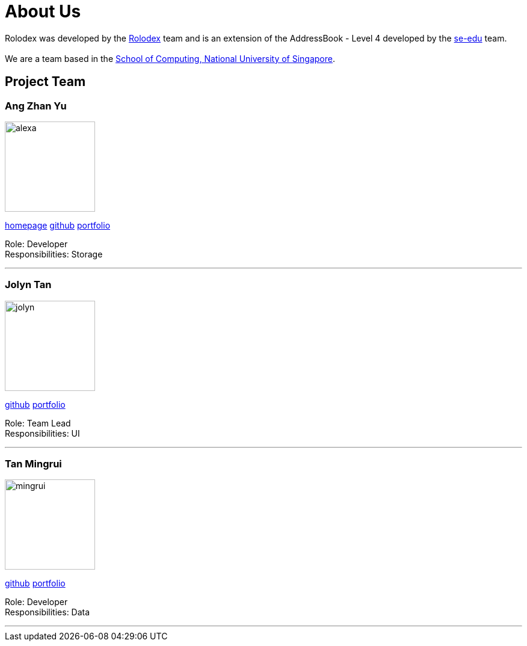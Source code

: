 = About Us
:relfileprefix: team/
ifdef::env-github,env-browser[:outfilesuffix: .adoc]
:imagesDir: images
:stylesDir: stylesheets

Rolodex was developed by the https://github.com/orgs/CS2103AUG2017-W11-B2/people[Rolodex] team and 
is an extension of the AddressBook - Level 4 developed by the https://se-edu.github.io/docs/Team.html[se-edu] team. +
{empty} +
We are a team based in the http://www.comp.nus.edu.sg[School of Computing, National University of Singapore].

== Project Team

=== Ang Zhan Yu
image::alexa.jpg[width="150", align="left"]
{empty}https://ZY-Ang.github.io[homepage] https://github.com/ZY-Ang[github] <<ZhanYu#, portfolio>>

Role: Developer +
Responsibilities: Storage

'''

=== Jolyn Tan
image::jolyn.jpg[width="150", align="left"]
{empty}http://github.com/lejolly[github] <<ZhanYu#, portfolio>>

Role: Team Lead +
Responsibilities: UI

'''

=== Tan Mingrui
image::mingrui.jpg[width="150", align="left"]
{empty}http://github.com/yijinl[github] <<ZhanYu#, portfolio>>

Role: Developer +
Responsibilities: Data

'''


